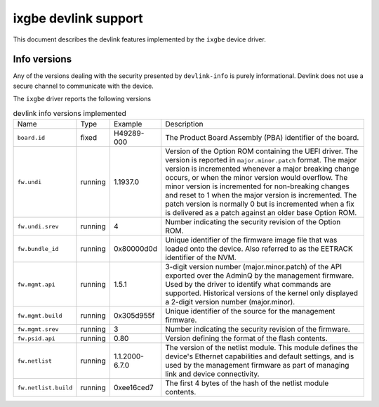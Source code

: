.. SPDX-License-Identifier: GPL-2.0

=====================
ixgbe devlink support
=====================

This document describes the devlink features implemented by the ``ixgbe``
device driver.

Info versions
=============

Any of the versions dealing with the security presented by ``devlink-info``
is purely informational. Devlink does not use a secure channel to communicate
with the device.

The ``ixgbe`` driver reports the following versions

.. list-table:: devlink info versions implemented
    :widths: 5 5 5 90

    * - Name
      - Type
      - Example
      - Description
    * - ``board.id``
      - fixed
      - H49289-000
      - The Product Board Assembly (PBA) identifier of the board.
    * - ``fw.undi``
      - running
      - 1.1937.0
      - Version of the Option ROM containing the UEFI driver. The version is
        reported in ``major.minor.patch`` format. The major version is
        incremented whenever a major breaking change occurs, or when the
        minor version would overflow. The minor version is incremented for
        non-breaking changes and reset to 1 when the major version is
        incremented. The patch version is normally 0 but is incremented when
        a fix is delivered as a patch against an older base Option ROM.
    * - ``fw.undi.srev``
      - running
      - 4
      - Number indicating the security revision of the Option ROM.
    * - ``fw.bundle_id``
      - running
      - 0x80000d0d
      - Unique identifier of the firmware image file that was loaded onto
        the device. Also referred to as the EETRACK identifier of the NVM.
    * - ``fw.mgmt.api``
      - running
      - 1.5.1
      - 3-digit version number (major.minor.patch) of the API exported over
        the AdminQ by the management firmware. Used by the driver to
        identify what commands are supported. Historical versions of the
        kernel only displayed a 2-digit version number (major.minor).
    * - ``fw.mgmt.build``
      - running
      - 0x305d955f
      - Unique identifier of the source for the management firmware.
    * - ``fw.mgmt.srev``
      - running
      - 3
      - Number indicating the security revision of the firmware.
    * - ``fw.psid.api``
      - running
      - 0.80
      - Version defining the format of the flash contents.
    * - ``fw.netlist``
      - running
      - 1.1.2000-6.7.0
      - The version of the netlist module. This module defines the device's
        Ethernet capabilities and default settings, and is used by the
        management firmware as part of managing link and device
        connectivity.
    * - ``fw.netlist.build``
      - running
      - 0xee16ced7
      - The first 4 bytes of the hash of the netlist module contents.
